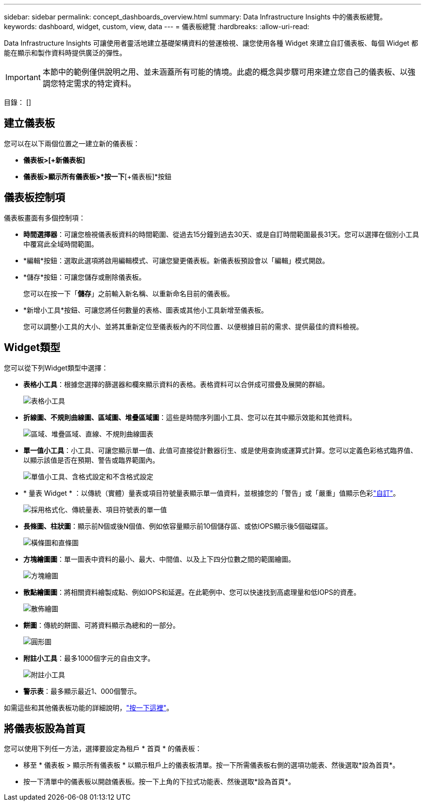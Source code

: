 ---
sidebar: sidebar 
permalink: concept_dashboards_overview.html 
summary: Data Infrastructure Insights 中的儀表板總覽。 
keywords: dashboard, widget, custom, view, data 
---
= 儀表板總覽
:hardbreaks:
:allow-uri-read: 


[role="lead"]
Data Infrastructure Insights 可讓使用者靈活地建立基礎架構資料的營運檢視、讓您使用各種 Widget 來建立自訂儀表板、每個 Widget 都能在顯示和製作資料時提供廣泛的彈性。


IMPORTANT: 本節中的範例僅供說明之用、並未涵蓋所有可能的情境。此處的概念與步驟可用來建立您自己的儀表板、以強調您特定需求的特定資料。

目錄： []



== 建立儀表板

您可以在以下兩個位置之一建立新的儀表板：

* *儀表板>[+新儀表板]*
* *儀表板>顯示所有儀表板>*按一下*[+儀表板]*按鈕




== 儀表板控制項

儀表板畫面有多個控制項：

* *時間選擇器*：可讓您檢視儀表板資料的時間範圍、從過去15分鐘到過去30天、或是自訂時間範圍最長31天。您可以選擇在個別小工具中覆寫此全域時間範圍。
* *編輯*按鈕：選取此選項將啟用編輯模式、可讓您變更儀表板。新儀表板預設會以「編輯」模式開啟。
* *儲存*按鈕：可讓您儲存或刪除儀表板。
+
您可以在按一下「*儲存*」之前輸入新名稱、以重新命名目前的儀表板。



* *新增小工具*按鈕、可讓您將任何數量的表格、圖表或其他小工具新增至儀表板。
+
您可以調整小工具的大小、並將其重新定位至儀表板內的不同位置、以便根據目前的需求、提供最佳的資料檢視。





== Widget類型

您可以從下列Widget類型中選擇：

* *表格小工具*：根據您選擇的篩選器和欄來顯示資料的表格。表格資料可以合併成可摺疊及展開的群組。
+
image:TableWidgetPerformanceData.png["表格小工具"]

* *折線圖、不規則曲線圖、區域圖、堆疊區域圖*：這些是時間序列圖小工具、您可以在其中顯示效能和其他資料。
+
image:Time-SeriesCharts.png["區域、堆疊區域、直線、不規則曲線圖表"]

* *單一值小工具*：小工具、可讓您顯示單一值、此值可直接從計數器衍生、或是使用查詢或運算式計算。您可以定義色彩格式臨界值、以顯示該值是否在預期、警告或臨界範圍內。
+
image:Single-ValueWidgets.png["單值小工具、含格式設定和不含格式設定"]

* * 量表 Widget * ：以傳統（實體）量表或項目符號量表顯示單一值資料，並根據您的「警告」或「嚴重」值顯示色彩link:concept_dashboard_features.html#formatting-gauge-widgets["自訂"]。
+
image:GaugeWidgets.png["採用格式化、傳統量表、項目符號表的單一值"]

* *長條圖、柱狀圖*：顯示前N個或後N個值、例如依容量顯示前10個儲存區、或依IOPS顯示後5個磁碟區。
+
image:BarandColumnCharts.png["橫條圖和直條圖"]

* *方塊繪圖圖*：單一圖表中資料的最小、最大、中間值、以及上下四分位數之間的範圍繪圖。
+
image:BoxPlot.png["方塊繪圖"]

* *散點繪圖圖*：將相關資料繪製成點、例如IOPS和延遲。在此範例中、您可以快速找到高處理量和低IOPS的資產。
+
image:ScatterPlot.png["散佈繪圖"]

* *餅圖*：傳統的餅圖、可將資料顯示為總和的一部分。
+
image:PieChart.png["圓形圖"]

* *附註小工具*：最多1000個字元的自由文字。
+
image:NoteWidget.png["附註小工具"]

* *警示表*：最多顯示最近1、000個警示。


如需這些和其他儀表板功能的詳細說明，link:concept_dashboard_features.html["按一下這裡"]。



== 將儀表板設為首頁

您可以使用下列任一方法，選擇要設定為租戶 * 首頁 * 的儀表板：

* 移至 * 儀表板 > 顯示所有儀表板 * 以顯示租戶上的儀表板清單。按一下所需儀表板右側的選項功能表、然後選取*設為首頁*。
* 按一下清單中的儀表板以開啟儀表板。按一下上角的下拉式功能表、然後選取*設為首頁*。


